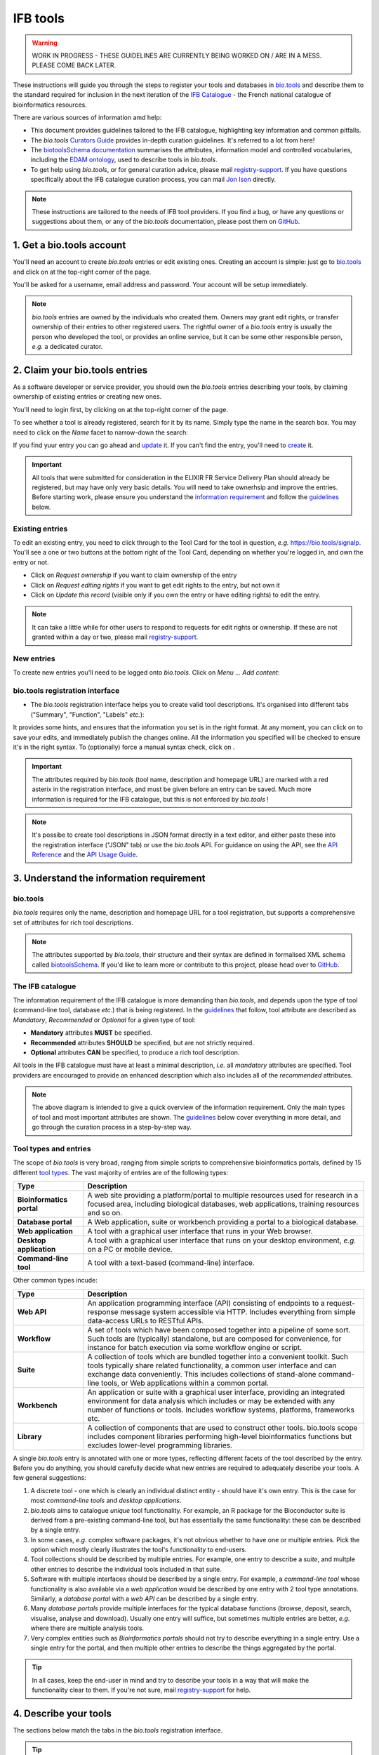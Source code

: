 IFB tools
=========

.. warning::
   WORK IN PROGRESS - THESE GUIDELINES ARE CURRENTLY BEING WORKED ON / ARE IN A MESS. PLEASE COME BACK LATER.


These instructions will guide you through the steps to register your tools and databases in `bio.tools`_ and describe them to the standard required for inclusion in the next iteration of the `IFB Catalogue <https://www.france-bioinformatique.fr/en/ressources>`_ - the French national catalogue of bioinformatics resources.

There are various sources of information amd help:

* This document provides guidelines tailored to the IFB catalogue, highlighting key information and common pitfalls.
* The *bio.tools* `Curators Guide <https://biotools.readthedocs.io/en/latest/curators_guide.html>`_ provides in-depth curation guidelines. It's referred to a lot from here!
* The `biotoolsSchema documentation <https://biotoolsschema.readthedocs.io/en/latest/>`_ summarises the attributes, information model and controlled vocabularies, including the `EDAM ontology <https://edamontologydocs.readthedocs.io/en/latest/>`_, used to describe tools in *bio.tools*.

* To get help using *bio.tools*, or for general curation advice, please mail `registry-support <mailto:registry-support@elixir-dk.org>`_.  If you have questions specifically about the IFB catalogue curation process, you can mail `Jon Ison <mailto:jon.c.ison@gmail.com>`_ directly.
  
  
.. note::
    These instructions are tailored to the needs of IFB tool providers.  If you find a bug, or have any questions or suggestions about them, or any of the *bio.tools* documentation, please post them on `GitHub <https://github.com/bio-tools/biotoolsDocs/issues>`_.  

    
1. Get a bio.tools account
--------------------------

You'll need an account to create *bio.tools* entries or edit existing ones.  Creating an account is simple: just go to `bio.tools`_ and click on |Sign-up| at the top-right corner of the page.


.. |Sign-up| image:: _static/sign_up.png
   :width: 100px
   :height: 30px

You'll be asked for a username, email address and password.  Your account will be setup immediately.

.. note::
   *bio.tools* entries are owned by the individuals who created them. Owners may grant edit rights, or transfer ownership of their entries to other registered users. The rightful owner of a *bio.tools* entry is usually the person who developed the tool, or provides an online service, but it can be some other responsible person, *e.g.* a dedicated curator.



2. Claim your bio.tools entries
-------------------------------
As a software developer or service provider, you should own the *bio.tools* entries describing your tools, by claiming ownership of existing entries or creating new ones.    

You'll need to login first, by clicking on |Login| at the top-right corner of the page.

.. |Login| image:: _static/login.png
   :width: 100px
   :height: 30px

To see whether a tool is already registered, search for it by its name. Simply type the name in the search box. You may need to click on the *Name* facet to narrow-down the search:

.. image:: _static/find_tool.png


If you find yuur entry you can go ahead and update_ it.  If you can't find the entry, you'll need to create_ it. 

.. important::
   All tools that were submitted for consideration in the ELIXIR FR Service Delivery Plan should already be registered, but may have only very basic details. You will need to take ownerhsip and improve the entries.  Before starting work, please ensure you understand the `information requirement <https://biotools.readthedocs.io/en/latest/IFB_tools.html#understand-the-information-requirement>`_ and follow the guidelines_ below.


Existing entries
""""""""""""""""
.. _update:
To edit an existing entry, you need to click through to the Tool Card for the tool in question, *e.g.* https://bio.tools/signalp.  You'll see a one or two buttons at the bottom right of the Tool Card, depending on whether you're logged in, and own the entry or not. 

.. image:: _static/update.png
   :width: 200px
   :height: 35px

.. image:: _static/request_edit_rights.png
   :width: 200px
   :height: 35px

.. image:: _static/request_ownership.png
   :width: 200px
   :height: 35px	    	    
 

* Click on *Request ownership* if you want to claim ownership of the entry
* Click on *Request editing rights* if you want to get edit rights to the entry, but not own it 
* Click on *Update this record* (visible only if you own the entry or have editing rights) to edit the entry.

.. note::
   It can take a little while for other users to respond to requests for edit rights or ownership.  If these are not granted within a day or two, please mail `registry-support <mailto:registry-support@elixir-dk.org>`_.


New entries
"""""""""""
.. _create:
To create new entries you'll need to be logged onto *bio.tools*. Click on *Menu ... Add content*:


.. image:: _static/add.png


bio.tools registration interface
""""""""""""""""""""""""""""""""
* The *bio.tools* registration interface helps you to create valid tool descriptions. It's organised into different tabs ("Summary", "Function", "Labels" *etc.*):

.. image:: _static/registration_interface.png


It provides some hints, and ensures that the information you set is in the right format. At any moment, you can click on |save| to save your edits, and immediately publish the changes online.  All the information you specified will be checked to ensure it's in the right syntax. To (optionally) force a manual syntax check, click on |validate|.
	   

.. |asterix| image:: _static/red_asterix.png
   :width: 15px
   :height: 20px

.. |save| image:: _static/save.png
   :width: 100px
   :height: 30px

.. |validate| image:: _static/validate.png
   :width: 100px
   :height: 30px	    

   
.. Important::
   The attributes required by *bio.tools* (tool name, description and homepage URL) are marked with a red asterix |asterix| in the registration interface, and must be given before an entry can be saved.  Much more information is required for the IFB catalogue, but this is not enforced by *bio.tools* ! 

.. note::
   It's possibe to create tool descriptions in JSON format directly in a text editor, and either paste these into the registration interface ("JSON" tab) or use the *bio.tools* API.  For guidance on using the API, see the `API Reference <https://biotools.readthedocs.io/en/latest/api_reference.html>`_ and the `API Usage Guide <https://biotools.readthedocs.io/en/latest/api_usage_guide.html>`_. 

    


	   

3. Understand the information requirement
-----------------------------------------

bio.tools
"""""""""
*bio.tools* requires only the name, description and homepage URL for a tool registration, but supports a comprehensive set of attributes for rich tool descriptions.

.. note::
   The attributes supported by *bio.tools*, their structure and their syntax are defined in formalised XML schema called `biotoolsSchema <https://biotoolsschema.readthedocs.io/en/latest/>`_.  If you'd like to learn more or contribute to this project, please head over to `GitHub <https://github.com/bio-tools/biotoolsSchema>`_.

The IFB catalogue
"""""""""""""""""

The information requirement of the IFB catalogue is more demanding than *bio.tools*, and depends upon the type of tool (command-line tool, database *etc.*) that is being registered.  In the guidelines_ that follow, tool attribute are described as *Mandatory*, *Recommended* or *Optional* for a given type of tool: 

* **Mandatory** attributes **MUST** be specified.
* **Recommended** attributes **SHOULD** be specified, but are not strictly required.
* **Optional** attributes **CAN** be specified, to produce a rich tool description.


.. image:: _static/ifb_info_standard.png

All tools in the IFB catalogue must have at least a minimal description, *i.e.* all *mandatory* attributes are specified. Tool providers are encouraged to provide an enhanced description which also includes all of the *recommended* attributes.
   
.. note::
   The above diagram is intended to give a quick overview of the information requirement.  Only the main types of tool and most important attributes are shown.  The guidelines_ below cover everything in more detail, and go through the curation process in a step-by-step way.


Tool types and entries
""""""""""""""""""""""
The scope of *bio.tools* is very broad, ranging from simple scripts to comprehensive bioinformatics portals, defined by 15 different `tool types <https://biotoolsschema.readthedocs.io/en/latest/controlled_vocabularies.html#tool-type>`_.  The vast majority of entries are of the following types:

.. csv-table::
   :header: "Type", "Description"
   :widths: 25, 100

   "**Bioinformatics portal**", "A web site providing a platform/portal to multiple resources used for research in a focused area, including biological databases, web applications, training resources and so on."
   "**Database portal**", "A Web application, suite or workbench providing a portal to a biological database."
   "**Web application**", "A tool with a graphical user interface that runs in your Web browser."
   "**Desktop application**", "A tool with a graphical user interface that runs on your desktop environment, *e.g.* on a PC or mobile device."
   "**Command-line tool**", "A tool with a text-based (command-line) interface."

Other common types incude:

.. csv-table::
   :header: "Type", "Description"
   :widths: 25, 100
	    
   "**Web API**", "An application programming interface (API) consisting of endpoints to a request-response message system accessible via HTTP.  Includes everything from simple data-access URLs to RESTful APIs."
   "**Workflow**", "A set of tools which have been composed together into a pipeline of some sort.  Such tools are (typically) standalone, but are composed for convenience, for instance for batch execution via some workflow engine or script."
    "**Suite**", "A collection of tools which are bundled together into a convenient toolkit.  Such tools typically share related functionality, a common user interface and can exchange data conveniently.  This includes collections of stand-alone command-line tools, or Web applications within a common portal."
   "**Workbench**", "An application or suite with a graphical user interface, providing an integrated environment for data analysis which includes or may be extended with any number of functions or tools.  Includes workflow systems, platforms, frameworks etc."
   "**Library**", "A collection of components that are used to construct other tools.  bio.tools scope includes component libraries performing high-level bioinformatics functions but excludes lower-level programming libraries."


A single *bio.tools* entry is annotated with one or more types, reflecting different facets of the tool described by the entry. Before you do anything, you should carefully decide what new entries are required to adequately describe your tools.  A few general suggestions:

1. A discrete tool - one which is clearly an individual distinct entity - should have it's own entry. This is the case for most *command-line tools* and *desktop applications*.
2. *bio.tools* aims to catalogue *unique* tool functionality.  For example, an R package for the Bioconductor suite is derived from a pre-existing command-line tool, but has essentially the same functionality: these can be described by a single entry.  
3. In some cases, *e.g.* complex software packages, it's not obvious whether to have one or multiple entries. Pick the option which mostly clearly illustrates the tool's functionality to end-users.
4. Tool collections should be described by multiple entries.  For example, one entry to describe a *suite*, and multple other entries to describe the individual tools included in that suite. 
5. Software with multiple interfaces should be described by a single entry. For example, a *command-line tool* whose functionality is also available via a *web application* would be described by one entry with 2 tool type annotations. Similarly,  a *database portal* with a *web API* can be described by a single entry.
6. Many *database portals* provide multiple interfaces for the typical database functions (browse, deposit, search, visualise, analyse and download).  Usually one entry will suffice, but sometimes multiple entries are better, *e.g.* where there are multiple analysis tools.
7. Very complex entities such as *Bioinformatics portals* should not try to describe everything in a single entry.  Use a single entry for the portal, and then multiple other entries to describe the things aggregated by the portal.



.. tip::
   In all cases, keep the end-user in mind and try to describe your tools in a way that will make the functionality clear to them. If you're not sure, mail `registry-support <mailto:registry-support@elixir-dk.org>`_ for help.

   
4. Describe your tools
----------------------
.. _guidelines:
The sections below match the tabs in the *bio.tools* registration interface.  

.. tip::
   The {`learn more <https://biotools.readthedocs.io/en/latest/curators_guide.html>`_} links take you to more detailed guidelines in the *bio.tools* Curators Guide. Follow these links whenever you're not sure about what information is needed.

Summary
"""""""
In the *Summary* tab you specify basic information about the software:

.. csv-table::
   :header: "Attribute", "Requirement"
   :widths: 25, 100
      
   "**Name**", "**Mandatory**"
   "**Description**", "**Mandatory**"
   "**Homepage URL**", "**Mandatory**"
   "Software version(s)", "*ignore*"

* **Name** is the short-form name by which the tool is commonly known, *e.g.* "BLAST" **not** "Basic Local Alignment Search Tool".  Database names should follow a pattern *e.g.* "The Protein Databank (PDB)" {`learn more <https://biotools.readthedocs.io/en/latest/curators_guide.html#name-tool>`_}.
* **Description** is a *concise* summary of the *tool function or purpose*.  It can usually be copy-pasted from the tool homepage.  Do not include statements about performance, provenance, governance *etc.* {`learn more <https://biotools.readthedocs.io/en/latest/curators_guide.html#description>`_}.
* **Homepage URL** is the tool's homepage, or some URL that best serves this purpose {`learn more <https://biotools.readthedocs.io/en/latest/curators_guide.html#homepage>`_}.
   
.. Important::
   A `unique identifier <https://biotools.readthedocs.io/en/latest/curators_guide.html#id105>`_ - the *bio.tools* toolID - is created for a tool when a new entry is created. The ID value is a URL-safe version of the supplied tool name. The ID provides a persistent reference to the tool, used by bio.tools and other systems. The ID should therefore be sensible and intuitive.

.. Tip::   
   The *bio.tools* toolID is **not** currently editable, so if you want the ID to differ from the name (*e.g.* an ID of "PDB" for the tool name "Protein databank (PDB)", you have to apply a workaround:
   
   1) create the entry giving a value for "Name" which is the desired ID value, *e.g.* "PDB"
   2) Save the entry.
   3) Edit the entry, resetting the name, *e.g.* to "Protein Databank (PDB)"

   To request an ID change post-registration (to be avoided!) you have to mail `Registry Support <mailto:registry-support@elixir-dk.org>`_.


Labels
""""""
In the *Labels* tab you specify miscellaneous scientific, technical and administrative details of the tool, expressed in terms from controlled vocabularies:

.. csv-table::
   :header: "Attribute", "Requirement"
   :widths: 25, 100
	    
   "**Tool type**", "**Mandatory**"
   "**Topic**", "**Mandatory**"
   "**Operating system**", "**Mandatory** (Desktop application), Recommended (Command-line tool)"
   "**Language**", "**Recommended** (Command-line tool)"
   "**Maturity**", "**Recommended**"
   "**License**", "**Mandatory** (Desktop application), Recommended (Command-line tool)"
   "**Cost**", "**Recommended** (Desktop application, Command-line tool)"
   "Collection", "*ignore*"
   "**Accessibility**", "**Mandatory** (Bioinformatics portal, Database portal, Web application)"
   "ELIXIRPlatform", "*ignore*"
   "ELIXIRNode", "*ignore*"
   "Other ID", "*ignore*"

* **Tool type** describes the type of the software: a *bio.tools* entry can have more than one type {`learn more <http://biotools.readthedocs.io/en/latest/curators_guide.html#tool-type>`_}.
* **Topic** is the general scientific domain the tool serves, or other general category {`learn more <https://biotools.readthedocs.io/en/latest/curators_guide.html#topic>`_}.
* **Operating system** is the operating system supported by a downloadable software package {`learn more <http://biotools.readthedocs.io/en/latest/curators_guide.html#operating-system>`_}.
* **Language** is the name of a programming language the tool source code was written in. {`learn more <http://biotools.readthedocs.io/en/latest/curators_guide.html#programming-language/>`_}.
* **License** is a software or data usage license {`learn more <http://biotoolsschema.readthedocs.io/en/latest/controlled_vocabularies.html#license>`_}.
* **Maturity** is how mature the software product is {`learn more <http://biotoolsschema.readthedocs.io/en/latest/controlled_vocabularies.html#maturity>`_}.
* **Cost** is the monetary cost of acquiring the software {`learn more <http://biotoolsschema.readthedocs.io/en/latest/controlled_vocabularies.html#cost>`_}.
* **Accessibility** is whether the software is freely available for use {`learn more <http://biotools.readthedocs.io/en/latest/curators_guide.html#accessibility>`_}.

.. tip:: 
   You can use **Collection** to assign tools which are somehow related to one or more groups. These collections can have any names you like. Other ways to group tools are by creating a *bio.tools* subdomain (from *Menu...Manage subdomains*) and by defining `relations <https://biotools.readthedocs.io/en/latest/curators_guide.html#relation-group>`_ between tools.

.. note::
  **ELIXIRNode** and **ELIXIRPlatform** define the name of an ELIXIR node or ELIXIR platform, respectively, that is credited for the tool. These are not normally be set by *bio.tools* users (see `docs <http://biotools.readthedocs.io/en/latest/curators_guide.html#elixir-node>`_).
  All tools in the IFB catalogue will have the ELIXIRNode credit set to "France" by *bio.tools* admin in due course. 


Tool type
^^^^^^^^^

	    


.. important::
   It's important that you get the tool type annotation right, as it determines what information is expected for the IFB catalogue.
   
License
^^^^^^^

Topic
^^^^^

   
Function
""""""""
This is where you describe the functionality of the tool based on the `EDAM ontology`_ [1]_.
The functionality is captured in a diagram on the Tool Cards that look like this:

|biotool_function| 

In each box, you can add as many fields as you want. You can also add a general comment about the function (*this is particularly useful when your entry has several functions*).  It's highly recommended to read up about `tool functions <https://biotools.readthedocs.io/en/latest/curators_guide.html#toolfunctions>`_ before filling this section.

.. Note::
   It can be difficult to find the right terms to describe a tools operation(s), input(s) or output(s).  You can use `OLS EDAM`_, `BioPortal`_ and `EDAM Browser`_ to browse EDAM and find the terms you need, or request new terms via `GitHub <https://github.com/edamontology/edamontology/issues>`_.  Improvements (including term requests) to the term picker in *bio.tools* are planned.
    
.. _`EDAM ontology`: http://github.com/edamontology/edamontology/
.. _`OLS EDAM`: https://www.ebi.ac.uk/ols/ontologies/edam
.. _`BioPortal`: https://bioportal.bioontology.org/ontologies/EDAM/?p=classes&conceptid=root
.. _`EDAM Browser`: https://ifb-elixirfr.github.io/edam-browser/

.. |biotool_function| image:: _static/biotool_function.png

Links
"""""
It is the place where your add links that do not belong to Download or Documentation.  For instance, a link to a mailing list, mirror or repository (full list available on the drop-down menu of **Link type**).

Download
""""""""
You can here share all the different download links you want. It can be many different kind such as binaries, source code, biological data, test data *etc.* (see the **Download type** drop-down menu).

Documentation
"""""""""""""
Make your different documentations for your tool available here. Again, you can assign type of documentation using **Documentation type**.

Publications
""""""""""""
Share the different publications of the tool, which can be the primary publication (the one to cite when the tool is used), but also
reviews or secondary references (see **Publication type**). You can use either the **PubMed Central ID** (PMCID), the **PubMed ID** (PMID) or the **Digital Object ID** (DOI) - DOI is preferred.

.. _credits:

Credits & Support
"""""""""""""""""
Credits include all type of entities that contributed to the development, maintenance or provision of the resource. Credits can have an **Entity type** (Person, Institute *etc.*) and an **Entity role** (Developer, Documentor *etc.*).  Use the role of *Primary contact* to indicate preferred contact details.

.. _json:

Relations
"""""""""

JSON
""""
This is all the information you gave about your tool, formatted in JSON format.

Permissions
"""""""""""
You can decide to make the entry either editable only by yourself, a list of users or anyone.


5. Maintaining your entries
---------------------------

Remove a resource
"""""""""""""""""
From the tool card, click on update this record. Then you can remove the entry by clicking on the remove button |remove|.

.. |remove| image:: _static/remove.png
   :width: 55px
   :height: 30px

.. warning::
    Removing an entry is definitive.  There's no way back (other than emailing `Registry Support <mailto:registry-support@elixir-dk.org>`_).





